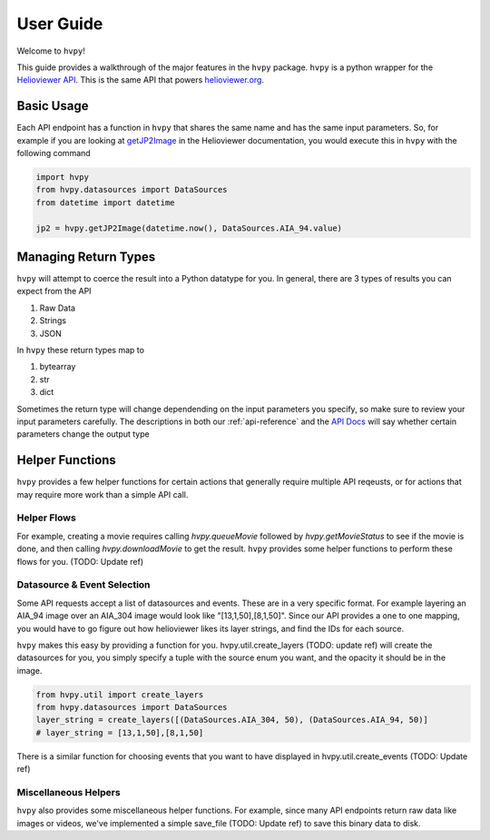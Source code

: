 **********
User Guide
**********

Welcome to ``hvpy``!

This guide provides a walkthrough of the major features in the ``hvpy`` package.
``hvpy`` is a python wrapper for the `Helioviewer API <https://api.helioviewer.org/docs/v2/>`_.
This is the same API that powers `helioviewer.org <https://helioviewer.org>`_.

Basic Usage
-----------
Each API endpoint has a function in ``hvpy`` that shares the same name and has
the same input parameters. So, for example if you are looking at
`getJP2Image <https://api.helioviewer.org/docs/v2/api/api_groups/jpeg2000.html#getjp2image>`_
in the Helioviewer documentation, you would execute this in ``hvpy`` with
the following command

.. code-block:: Python

    import hvpy
    from hvpy.datasources import DataSources
    from datetime import datetime

    jp2 = hvpy.getJP2Image(datetime.now(), DataSources.AIA_94.value)

Managing Return Types
---------------------
``hvpy`` will attempt to coerce the result into a Python datatype
for you. In general, there are 3 types of results you can expect
from the API

1. Raw Data
2. Strings
3. JSON

In ``hvpy`` these return types map to

1. bytearray
2. str
3. dict

Sometimes the return type will change dependending on the input parameters
you specify, so make sure to review your input parameters carefully.
The descriptions in both our :ref:`api-reference` and the `API Docs <https://api.helioviewer.org/docs/v2/>`_
will say whether certain parameters change the output type

Helper Functions
----------------
``hvpy`` provides a few helper functions for certain actions that generally
require multiple API reqeusts, or for actions that may require more work
than a simple API call.

Helper Flows
^^^^^^^^^^^^
For example, creating a movie requires
calling `hvpy.queueMovie` followed by `hvpy.getMovieStatus` to see
if the movie is done, and then calling `hvpy.downloadMovie` to get
the result. ``hvpy`` provides some helper functions to perform these flows
for you. (TODO: Update ref)

Datasource & Event Selection
^^^^^^^^^^^^^^^^^^^^^^^^^^^^
Some API requests accept a list of datasources and events. These
are in a very specific format. For example layering an AIA_94 image
over an AIA_304 image would look like "[13,1,50],[8,1,50]". Since
our API provides a one to one mapping, you would have to go figure out
how helioviewer likes its layer strings, and find the IDs for
each source.

``hvpy`` makes this easy by providing a function for you. hvpy.util.create_layers (TODO: update ref) will
create the datasources for you, you simply specify a tuple with the source enum you
want, and the opacity it should be in the image.

.. code-block:: Python

    from hvpy.util import create_layers
    from hvpy.datasources import DataSources
    layer_string = create_layers([(DataSources.AIA_304, 50), (DataSources.AIA_94, 50)]
    # layer_string = [13,1,50],[8,1,50]

There is a similar function for choosing events that you want to have displayed
in hvpy.util.create_events (TODO: Update ref)

Miscellaneous Helpers
^^^^^^^^^^^^^^^^^^^^^
``hvpy`` also provides some miscellaneous helper functions.
For example, since many API endpoints return raw data like images or videos,
we've implemented a simple save_file (TODO: Update ref) to save
this binary data to disk.
